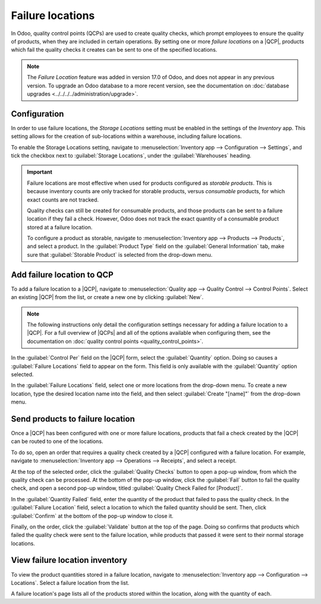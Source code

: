 =================
Failure locations
=================

.. |QCP| replace:: :abbr:`QCP (Quality Control Point)`
.. |QCPs| replace:: :abbr:`QCP (Quality Control Points)`

In Odoo, quality control points (QCPs) are used to create quality checks, which prompt employees to
ensure the quality of products, when they are included in certain operations. By setting one or more
*failure locations* on a |QCP|, products which fail the quality checks it creates can be sent to one
of the specified locations.

.. note::
   The *Failure Location* feature was added in version 17.0 of Odoo, and does not appear in any
   previous version. To upgrade an Odoo database to a more recent version, see the documentation on
   :doc:`database upgrades <../../../../administration/upgrade>`.

Configuration
=============

In order to use failure locations, the *Storage Locations* setting must be enabled in the settings
of the *Inventory* app. This setting allows for the creation of sub-locations within a warehouse,
including failure locations.

To enable the Storage Locations setting, navigate to :menuselection:`Inventory app --> Configuration
--> Settings`, and tick the checkbox next to :guilabel:`Storage Locations`, under the
:guilabel:`Warehouses` heading.

.. image:: failure_locations/storage-locations-setting.png
   :align: center
   :alt: The Storage Locations setting on the Inventory app settings page.

.. important::
   Failure locations are most effective when used for products configured as *storable products*.
   This is because inventory counts are only tracked for storable products, versus *consumable*
   products, for which exact counts are not tracked.

   Quality checks can still be created for consumable products, and those products can be sent to a
   failure location if they fail a check. However, Odoo does not track the exact quantity of a
   consumable product stored at a failure location.

   To configure a product as storable, navigate to :menuselection:`Inventory app --> Products -->
   Products`, and select a product. In the :guilabel:`Product Type` field on the :guilabel:`General
   Information` tab, make sure that :guilabel:`Storable Product` is selected from the drop-down
   menu.

Add failure location to QCP
===========================

To add a failure location to a |QCP|, navigate to :menuselection:`Quality app --> Quality Control
--> Control Points`. Select an existing |QCP| from the list, or create a new one by clicking
:guilabel:`New`.

.. note::
   The following instructions only detail the configuration settings necessary for adding a failure
   location to a |QCP|. For a full overview of |QCPs| and all of the options available when
   configuring them, see the documentation on :doc:`quality control points
   <quality_control_points>`.

In the :guilabel:`Control Per` field on the |QCP| form, select the :guilabel:`Quantity` option.
Doing so causes a :guilabel:`Failure Locations` field to appear on the form. This field is only
available with the :guilabel:`Quantity` option selected.

In the :guilabel:`Failure Locations` field, select one or more locations from the drop-down menu. To
create a new location, type the desired location name into the field, and then select
:guilabel:`Create "[name]"` from the drop-down menu.

.. image:: failure_locations/qcp-form.png
   :align: center
   :alt: A QCP form in the Quality app, configured with a failure location.

Send products to failure location
=================================

Once a |QCP| has been configured with one or more failure locations, products that fail a check
created by the |QCP| can be routed to one of the locations.

To do so, open an order that requires a quality check created by a |QCP| configured with a failure
location. For example, navigate to :menuselection:`Inventory app --> Operations --> Receipts`, and
select a receipt.

At the top of the selected order, click the :guilabel:`Quality Checks` button to open a pop-up
window, from which the quality check can be processed. At the bottom of the pop-up window, click the
:guilabel:`Fail` button to fail the quality check, and open a second pop-up window, titled
:guilabel:`Quality Check Failed for [Product]`.

In the :guilabel:`Quantity Failed` field, enter the quantity of the product that failed to pass the
quality check. In the :guilabel:`Failure Location` field, select a location to which the failed
quantity should be sent. Then, click :guilabel:`Confirm` at the bottom of the pop-up window to close
it.

.. image:: failure_locations/failed-pop-up.png
   :align: center
   :alt: The pop-up window that appears after a quality check fails.

Finally, on the order, click the :guilabel:`Validate` button at the top of the page. Doing so
confirms that products which failed the quality check were sent to the failure location, while
products that passed it were sent to their normal storage locations.

View failure location inventory
===============================

To view the product quantities stored in a failure location, navigate to :menuselection:`Inventory
app --> Configuration --> Locations`. Select a failure location from the list.

A failure location's page lists all of the products stored within the location, along with the
quantity of each.
